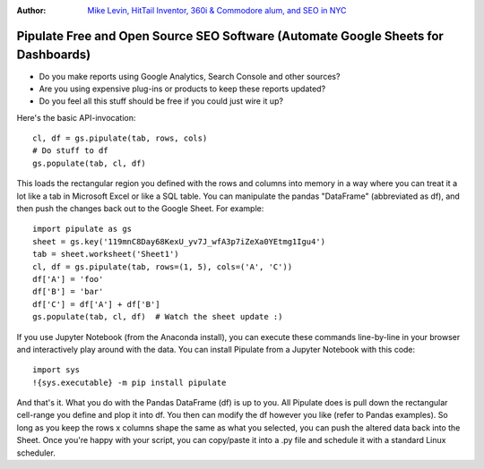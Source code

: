 :Author: `Mike Levin, HitTail Inventor, 360i & Commodore alum, and SEO in NYC <http://mikelev.in>`_

Pipulate Free and Open Source SEO Software (Automate Google Sheets for Dashboards)
##################################################################################

.. image:: https://raw.githubusercontent.com/miklevin/Pipulate/master/pipulate-logo.svg?sanitize=true

- Do you make reports using Google Analytics, Search Console and other sources?
- Are you using expensive plug-ins or products to keep these reports updated?
- Do you feel all this stuff should be free if you could just wire it up?

Here's the basic API-invocation::

    cl, df = gs.pipulate(tab, rows, cols)
    # Do stuff to df
    gs.populate(tab, cl, df)

This loads the rectangular region you defined with the rows and columns into
memory in a way where you can treat it a lot like a tab in Microsoft Excel or
like a SQL table. You can manipulate the pandas "DataFrame" (abbreviated as
df), and then push the changes back out to the Google Sheet. For example::

    import pipulate as gs
    sheet = gs.key('119mnC8Day68KexU_yv7J_wfA3p7iZeXa0YEtmg1Igu4')
    tab = sheet.worksheet('Sheet1')
    cl, df = gs.pipulate(tab, rows=(1, 5), cols=('A', 'C'))
    df['A'] = 'foo'
    df['B'] = 'bar'
    df['C'] = df['A'] + df['B']
    gs.populate(tab, cl, df)  # Watch the sheet update :)

If you use Jupyter Notebook (from the Anaconda install), you can execute these
commands line-by-line in your browser and interactively play around with the
data. You can install Pipulate from a Jupyter Notebook with this code::

    import sys
    !{sys.executable} -m pip install pipulate

And that's it. What you do with the Pandas DataFrame (df) is up to you. All
Pipulate does is pull down the rectangular cell-range you define and plop it
into df. You then can modify the df however you like (refer to Pandas
examples). So long as you keep the rows x columns shape the same as what you
selected, you can push the altered data back into the Sheet. Once you're happy
with your script, you can copy/paste it into a .py file and schedule it with a
standard Linux scheduler.
